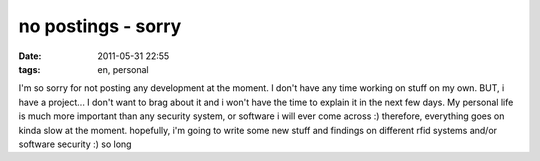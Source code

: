 no postings - sorry
###################
:date: 2011-05-31 22:55
:tags: en, personal

I'm so sorry for not posting any development at the moment. I don't have
any time working on stuff on my own. BUT, i have a project... I don't
want to brag about it and i won't have the time to explain it in the
next few days. My personal life is much more important than any security
system, or software i will ever come across :) therefore, everything
goes on kinda slow at the moment. hopefully, i'm going to write some new
stuff and findings on different rfid systems and/or software security :)
so long
